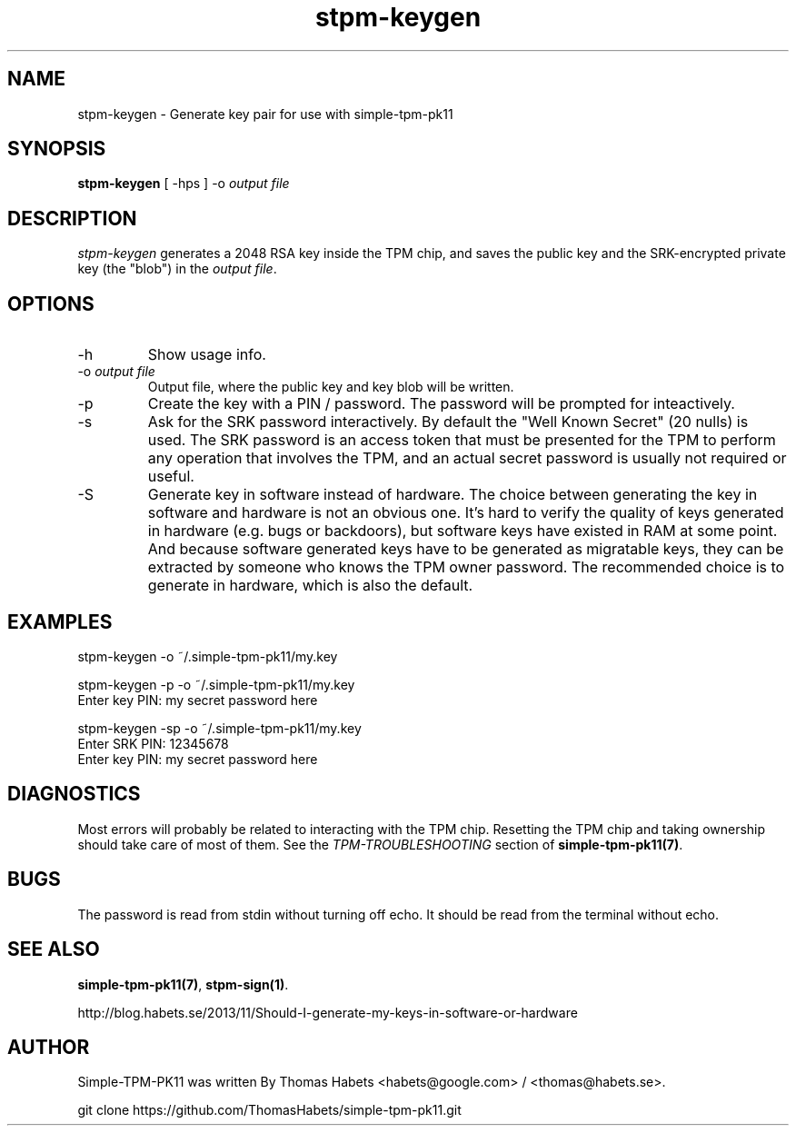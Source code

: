 .TH "stpm\-keygen" "1" "1th December, 2013" "simple\-tpm\-pk11" ""
.SH "NAME"
stpm\-keygen \- Generate key pair for use with simple\-tpm\-pk11
.PP 
.SH "SYNOPSIS"
\fBstpm\-keygen\fP [ \-hps ] \-o \fIoutput file\fP
.PP 
.SH "DESCRIPTION"
\fIstpm\-keygen\fP generates a 2048 RSA key inside the TPM chip, and saves
the public key and the SRK\-encrypted private key (the \(dq\&blob\(dq\&) in the
\fIoutput file\fP\&.
.PP 
.SH "OPTIONS"
.IP "\-h"
Show usage info\&.
.IP "\-o \fIoutput file\fP"
Output file, where the public key and key blob
will be written\&.
.IP "\-p"
Create the key with a PIN / password\&. The password will
be prompted for inteactively\&.
.IP "\-s"
Ask for the SRK password interactively\&. By default the
\(dq\&Well Known Secret\(dq\& (20 nulls) is used\&. The SRK password is an
access token that must be presented for the TPM to perform any
operation that involves the TPM, and an actual secret password
is usually not required or useful\&.
.IP "\-S"
Generate key in software instead of hardware\&.
The choice between generating the key in software and hardware is
not an obvious one\&. It\(cq\&s hard to verify the quality of keys generated
in hardware (e\&.g\&. bugs or backdoors), but software keys have existed
in RAM at some point\&. And because software generated keys have to be generated as
migratable keys, they can be extracted by someone who knows the TPM owner
password\&. The recommended choice is to generate in hardware, which
is also the default\&.

.PP 
.SH "EXAMPLES"
.nf
.sp
.PP 
stpm\-keygen \-o ~/\&.simple\-tpm\-pk11/my\&.key
.PP 
stpm\-keygen \-p \-o ~/\&.simple\-tpm\-pk11/my\&.key
Enter key PIN: my secret password here
.PP 
stpm\-keygen \-sp \-o ~/\&.simple\-tpm\-pk11/my\&.key
Enter SRK PIN: 12345678
Enter key PIN: my secret password here
.fi
.in
.PP 
.SH "DIAGNOSTICS"
Most errors will probably be related to interacting with the TPM chip\&.
Resetting the TPM chip and taking ownership should take care of most
of them\&. See the \fITPM\-TROUBLESHOOTING\fP section of
\fBsimple\-tpm\-pk11(7)\fP\&.
.PP 
.SH "BUGS"
The password is read from stdin without turning off echo\&. It should be
read from the terminal without echo\&.
.PP 
.SH "SEE ALSO"
\fBsimple\-tpm\-pk11(7)\fP, \fBstpm\-sign(1)\fP\&.
.PP 
http://blog\&.habets\&.se/2013/11/Should\-I\-generate\-my\-keys\-in\-software\-or\-hardware
.PP 
.SH "AUTHOR"
Simple\-TPM\-PK11 was written By Thomas Habets <habets@google\&.com>
/ <thomas@habets\&.se>\&.
.PP 
git clone https://github\&.com/ThomasHabets/simple\-tpm\-pk11\&.git
